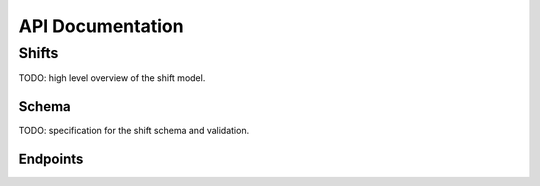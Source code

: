 API Documentation
=================

Shifts
------

TODO: high level overview of the shift model.


Schema
~~~~~~

TODO: specification for the shift schema and validation.


Endpoints
~~~~~~~~~
.. http:get:: /api/v1/shifts/

   The list view of all shifts.

   **Example response**:

   .. sourcecode:: http

      HTTP/1.1 200 OK
      Vary: Accept
      Content-Type: application/json

      {
        "next": "http://example.com/api/v1/shifts/?page=2"
        "prev": null,
        "count": 123,
        "results": [
          {
            "id": 1,
            ...
          },
          {
            "id": 2,
            ...
          },
          ...
        ]
      }

   :query page: Integer for the desired page of results.
   :query page_size: Integer for the page size for results.  Max 100.

   :>json string next: The url of the next page of results. `null` if no next page.
   :>json string prev: The url of the previous page of results. `null` if no next page.
   :>json number count: The total number of records.
   :>json object results: The shift objects.  See the detail view for the individual object schema.

   :statuscode 200: success.
   :statuscode 403: permissions error.


.. http:post /api/v1/shifts/

   Create a new shift entry.

   **Example request**:

   .. sourcecode:: http

      Content-Type: application/json

      {
        ...  # TODO
      }

   **Example error response**:

   .. sourcecode:: http

      HTTP/1.1 400 OK
      Vary: Accept
      Content-Type: application/json

      {
        "owner": ["This field is required"]
      }

   TODO: POST data schema

   :statuscode 201: successful creation.
   :statuscode 400: validation error.  Response body contains error details.
   :statuscode 403: permissions error.

.. http:get:: /api/v1/shifts/:id/

   The detail view for a single shift.

   **Example response**:

   .. sourcecode:: http

      Content-Type: application/json

      {
        "id": 1,
        ...
      }

   :>json number id: The primary key of the shift.
   TODO: the rest of the schema

   :statuscode 200: success.
   :statuscode 404: not found.
   :statuscode 403: permissions error.


.. http:put /api/v1/shifts/:id/
   http:patch /api/v1/shifts/:id/

   The detail view for a single shift.

   **Example request**

   .. sourcecode:: http

      Content-Type: application/json

      {
        "id": 1,
        ...
      }

   TODO: PUT/PATCH parameters.

   :statuscode 200: success.
   :statuscode 404: not found.
   :statuscode 403: permissions error.
